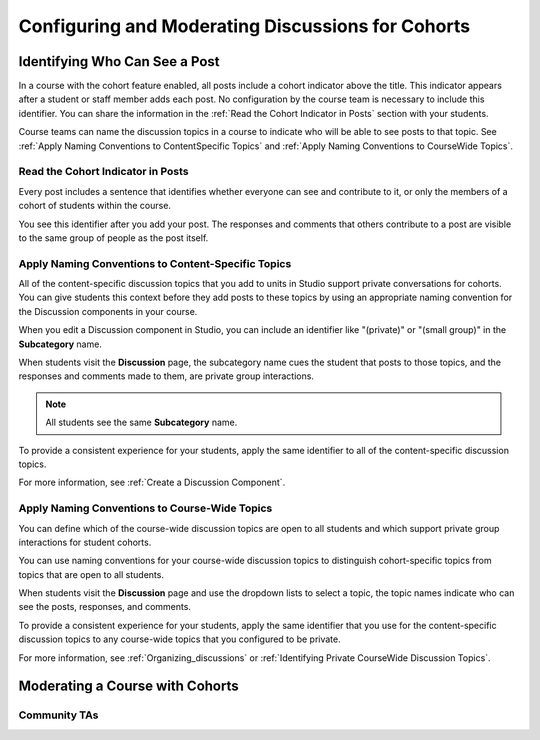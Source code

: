 .. _Moderating Discussions for Cohorts:

###################################################
Configuring and Moderating Discussions for Cohorts
###################################################




********************************
Identifying Who Can See a Post 
********************************

In a course with the cohort feature enabled, all posts include a cohort
indicator above the title. This indicator appears after a student or staff
member adds each post. No configuration by the course team is necessary to
include this identifier. You can share the information in the :ref:`Read the
Cohort Indicator in Posts` section with your students.

Course teams can name the discussion topics in a course to indicate who will be
able to see posts to that topic. See :ref:`Apply Naming Conventions to
ContentSpecific Topics` and :ref:`Apply Naming Conventions to CourseWide
Topics`.

.. _Read the Cohort Indicator in Posts:

==================================
Read the Cohort Indicator in Posts
==================================

Every post includes a sentence that identifies whether everyone can see and
contribute to it, or only the members of a cohort of students within the
course.

.. image:: ../Images/post_visible_all.png
 :alt: A discussion topic post with "This post is visible to everyone" above 
       the title

.. image:: ../Images/post_visible_cohort.png
 :alt: A discussion topic post with "This post is visible to" and a cohort name
       above the title

You see this identifier after you add your post. The responses and comments
that others contribute to a post are visible to the same group of people as the
post itself.

.. _Apply Naming Conventions to ContentSpecific Topics:

=========================================================
Apply Naming Conventions to Content-Specific Topics
=========================================================

All of the content-specific discussion topics that you add to units in Studio
support private conversations for cohorts. You can give students this context
before they add posts to these topics by using an appropriate naming convention
for the Discussion components in your course.

When you edit a Discussion component in Studio, you can include an identifier
like "(private)" or "(small group)" in the **Subcategory** name.

.. image:: ../Images/discussion_topic_names.png
 :alt: The Subcategory name that you supply for a Discussion component in
       Studio appears on the dropdown lists of discussion topics in the live
       course

When students visit the **Discussion** page, the subcategory name cues the
student that posts to those topics, and the responses and comments made to
them, are private group interactions.

.. note:: All students see the same **Subcategory** name.

To provide a consistent experience for your students, apply the same identifier
to all of the content-specific discussion topics.

For more information, see :ref:`Create a Discussion Component`.

.. _Apply Naming Conventions to CourseWide Topics:

===============================================
Apply Naming Conventions to Course-Wide Topics
===============================================

You can define which of the course-wide discussion topics are open to all
students and which support private group interactions for student cohorts.

You can use naming conventions for your course-wide discussion topics to
distinguish cohort-specific topics from topics that are open to all students.

.. image:: ../Images/discussion_category_names.png
 :alt: The names you supply for course-wide topics in Studio appear on the 
       dropdown list of discussion topics in the live course

When students visit the **Discussion** page and use the dropdown lists to
select a topic, the topic names indicate who can see the posts, responses, and
comments.

To provide a consistent experience for your students, apply the same identifier
that you use for the content-specific discussion topics to any course-wide
topics that you configured to be private.

For more information, see :ref:`Organizing_discussions` or :ref:`Identifying
Private CourseWide Discussion Topics`.

********************************
Moderating a Course with Cohorts 
********************************



============================================
Community TAs
============================================